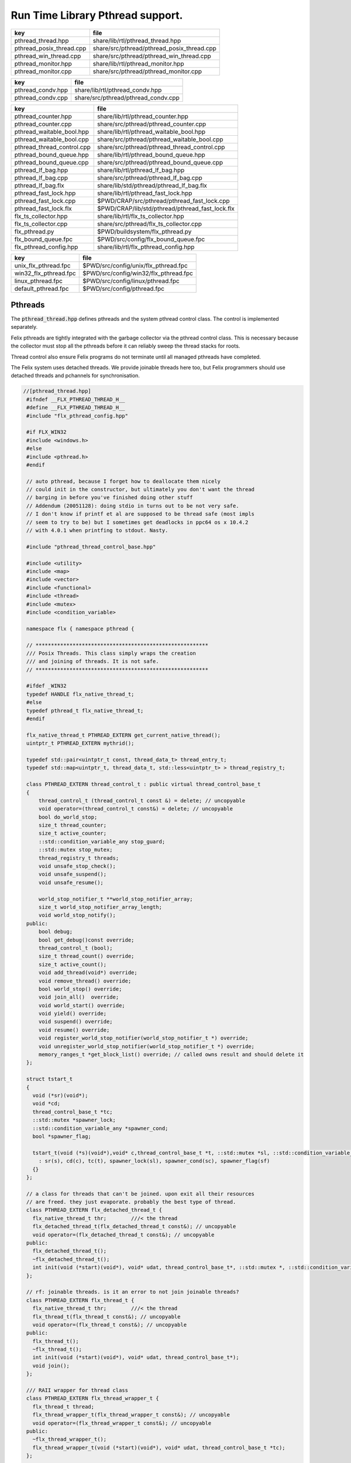 
=================================
Run Time Library Pthread support.
=================================


======================== ==========================================
key                      file                                       
======================== ==========================================
pthread_thread.hpp       share/lib/rtl/pthread_thread.hpp           
pthread_posix_thread.cpp share/src/pthread/pthread_posix_thread.cpp 
pthread_win_thread.cpp   share/src/pthread/pthread_win_thread.cpp   
pthread_monitor.hpp      share/lib/rtl/pthread_monitor.hpp          
pthread_monitor.cpp      share/src/pthread/pthread_monitor.cpp      
======================== ==========================================

================= ===================================
key               file                                
================= ===================================
pthread_condv.hpp share/lib/rtl/pthread_condv.hpp     
pthread_condv.cpp share/src/pthread/pthread_condv.cpp 
================= ===================================

========================== ===============================================
key                        file                                            
========================== ===============================================
pthread_counter.hpp        share/lib/rtl/pthread_counter.hpp               
pthread_counter.cpp        share/src/pthread/pthread_counter.cpp           
pthread_waitable_bool.hpp  share/lib/rtl/pthread_waitable_bool.hpp         
pthread_waitable_bool.cpp  share/src/pthread/pthread_waitable_bool.cpp     
pthread_thread_control.cpp share/src/pthread/pthread_thread_control.cpp    
pthread_bound_queue.hpp    share/lib/rtl/pthread_bound_queue.hpp           
pthread_bound_queue.cpp    share/src/pthread/pthread_bound_queue.cpp       
pthread_lf_bag.hpp         share/lib/rtl/pthread_lf_bag.hpp                
pthread_lf_bag.cpp         share/src/pthread/pthread_lf_bag.cpp            
pthread_lf_bag.flx         share/lib/std/pthread/pthread_lf_bag.flx        
pthread_fast_lock.hpp      share/lib/rtl/pthread_fast_lock.hpp             
pthread_fast_lock.cpp      $PWD/CRAP/src/pthread/pthread_fast_lock.cpp     
pthread_fast_lock.flx      $PWD/CRAP/lib/std/pthread/pthread_fast_lock.flx 
flx_ts_collector.hpp       share/lib/rtl/flx_ts_collector.hpp              
flx_ts_collector.cpp       share/src/pthread/flx_ts_collector.cpp          
flx_pthread.py             $PWD/buildsystem/flx_pthread.py                 
flx_bound_queue.fpc        $PWD/src/config/flx_bound_queue.fpc             
flx_pthread_config.hpp     share/lib/rtl/flx_pthread_config.hpp            
========================== ===============================================

===================== =====================================
key                   file                                  
===================== =====================================
unix_flx_pthread.fpc  $PWD/src/config/unix/flx_pthread.fpc  
win32_flx_pthread.fpc $PWD/src/config/win32/flx_pthread.fpc 
linux_pthread.fpc     $PWD/src/config/linux/pthread.fpc     
default_pthread.fpc   $PWD/src/config/pthread.fpc           
===================== =====================================


Pthreads
========

The  :code:`pthread_thread.hpp` defines pthreads and the system 
pthread control class. The control is implemented separately.

Felix pthreads are tightly integrated with the garbage
collector via the pthread control class. This is necessary
because the collector must stop all the pthreads before
it can reliably sweep the thread stacks for roots.

Thread control also ensure Felix programs do not terminate
until all managed pthreads have completed.

The Felix system uses detached threads. We provide joinable
threads here too, but Felix programmers should use detached
threads and pchannels for synchronisation.



.. code-block:: cpp

  //[pthread_thread.hpp]
   #ifndef __FLX_PTHREAD_THREAD_H__
   #define __FLX_PTHREAD_THREAD_H__
   #include "flx_pthread_config.hpp"
   
   #if FLX_WIN32
   #include <windows.h>
   #else
   #include <pthread.h>
   #endif
   
   // auto pthread, because I forget how to deallocate them nicely
   // could init in the constructor, but ultimately you don't want the thread
   // barging in before you've finished doing other stuff
   // Addendum (20051128): doing stdio in turns out to be not very safe.
   // I don't know if printf et al are supposed to be thread safe (most impls
   // seem to try to be) but I sometimes get deadlocks in ppc64 os x 10.4.2
   // with 4.0.1 when printfing to stdout. Nasty.
   
   #include "pthread_thread_control_base.hpp"
   
   #include <utility>
   #include <map>
   #include <vector>
   #include <functional>
   #include <thread>
   #include <mutex>
   #include <condition_variable>
   
   namespace flx { namespace pthread {
   
   // ********************************************************
   /// Posix Threads. This class simply wraps the creation
   /// and joining of threads. It is not safe.
   // ********************************************************
   
   #ifdef _WIN32
   typedef HANDLE flx_native_thread_t;
   #else
   typedef pthread_t flx_native_thread_t;
   #endif
   
   flx_native_thread_t PTHREAD_EXTERN get_current_native_thread();
   uintptr_t PTHREAD_EXTERN mythrid();
   
   typedef std::pair<uintptr_t const, thread_data_t> thread_entry_t;
   typedef std::map<uintptr_t, thread_data_t, std::less<uintptr_t> > thread_registry_t;
   
   class PTHREAD_EXTERN thread_control_t : public virtual thread_control_base_t
   {
       thread_control_t (thread_control_t const &) = delete; // uncopyable
       void operator=(thread_control_t const&) = delete; // uncopyable
       bool do_world_stop;
       size_t thread_counter;
       size_t active_counter;
       ::std::condition_variable_any stop_guard;
       ::std::mutex stop_mutex;
       thread_registry_t threads;
       void unsafe_stop_check();
       void unsafe_suspend();
       void unsafe_resume();
   
       world_stop_notifier_t **world_stop_notifier_array;
       size_t world_stop_notifier_array_length;
       void world_stop_notify();
   public:
       bool debug;
       bool get_debug()const override;
       thread_control_t (bool);
       size_t thread_count() override;
       size_t active_count();
       void add_thread(void*) override;
       void remove_thread() override;
       bool world_stop() override;
       void join_all()  override;
       void world_start() override;
       void yield() override;
       void suspend() override;
       void resume() override;
       void register_world_stop_notifier(world_stop_notifier_t *) override;
       void unregister_world_stop_notifier(world_stop_notifier_t *) override;
       memory_ranges_t *get_block_list() override; // called owns result and should delete it
   };
   
   struct tstart_t
   {
     void (*sr)(void*);
     void *cd;
     thread_control_base_t *tc;
     ::std::mutex *spawner_lock;
     ::std::condition_variable_any *spawner_cond;
     bool *spawner_flag;
   
     tstart_t(void (*s)(void*),void* c,thread_control_base_t *t, ::std::mutex *sl, ::std::condition_variable_any *sc, bool *sf)
       : sr(s), cd(c), tc(t), spawner_lock(sl), spawner_cond(sc), spawner_flag(sf)
     {}
   };
   
   // a class for threads that can't be joined. upon exit all their resources
   // are freed. they just evaporate. probably the best type of thread.
   class PTHREAD_EXTERN flx_detached_thread_t {
     flx_native_thread_t thr;        ///< the thread
     flx_detached_thread_t(flx_detached_thread_t const&); // uncopyable
     void operator=(flx_detached_thread_t const&); // uncopyable
   public:
     flx_detached_thread_t();
     ~flx_detached_thread_t();
     int init(void (*start)(void*), void* udat, thread_control_base_t*, ::std::mutex *, ::std::condition_variable_any *, bool*);
   };
   
   // rf: joinable threads. is it an error to not join joinable threads?
   class PTHREAD_EXTERN flx_thread_t {
     flx_native_thread_t thr;        ///< the thread
     flx_thread_t(flx_thread_t const&); // uncopyable
     void operator=(flx_thread_t const&); // uncopyable
   public:
     flx_thread_t();
     ~flx_thread_t();
     int init(void (*start)(void*), void* udat, thread_control_base_t*);
     void join();
   };
   
   /// RAII wrapper for thread class
   class PTHREAD_EXTERN flx_thread_wrapper_t {
     flx_thread_t thread;
     flx_thread_wrapper_t(flx_thread_wrapper_t const&); // uncopyable
     void operator=(flx_thread_wrapper_t const&); // uncopyable
   public:
     ~flx_thread_wrapper_t();
     flx_thread_wrapper_t(void (*start)(void*), void* udat, thread_control_base_t *tc);
   };
   
   }}
   #endif
   

.. code-block:: cpp

  //[pthread_posix_thread.cpp]
   #include "pthread_thread.hpp"
   #if FLX_POSIX
   #include <stdio.h>
   #include <string.h>  // strerror
   #include <cstdlib>
   #include <setjmp.h>
   #include <functional> // less
   #include <assert.h>
   
   namespace flx { namespace pthread {
   
   flx_native_thread_t get_current_native_thread() { return pthread_self(); }
   uintptr_t mythrid() { return (uintptr_t)pthread_self(); }
   
   static void *get_stack_pointer() { 
     void *x; 
     void *y = (void*)&x; 
     return y;
   }
   
   extern "C" void *flx_pthread_start_wrapper(void *e)
   {
     void *stack_base = get_stack_pointer();
     tstart_t *ehd = (tstart_t*)e;
     thread_control_base_t *tc = ehd -> tc;
     if(tc == 0)
     {
       fprintf(stderr, "ERROR: flx_pthread_start_wrapper got NULL thread control object\n");
       assert(tc);
     }
     bool debug = tc->get_debug();
     if(debug)
       fprintf(stderr,"Spawned Thread %p start stack base = %p, tc=%p\n",
          (void*)mythrid(),stack_base, tc);
     if(debug)
         fprintf(stderr,"Thread registering itself\n");
     tc->add_thread(stack_base);
     if(debug)
       fprintf(stderr,"Registered: Spawned Thread %p stack base = %p\n",
         (void*)mythrid(),stack_base, tc);
   
   
     void (*sr)(void*)=ehd->sr; // client function
     void *cd = ehd->cd;        // client data
     if(debug)
       fprintf(stderr,"ehd->spawner_lock = %p\n",ehd->spawner_lock);
   
     if(ehd->spawner_lock)
     {
       ::std::unique_lock< ::std::mutex> dummy(*ehd->spawner_lock);
       if (debug)
         fprintf(stderr,"Thread %p acquired mutex\n", (void*)mythrid());
       if (debug)
         fprintf(stderr,"Thread %p notifying spawner it has registered itself\n", (void*)mythrid());
       *ehd->spawner_flag=true;
       ehd->spawner_cond->notify_all();
       if (debug)
         fprintf(stderr,"Thread %p releasing mutex\n", (void*)mythrid());
     }
     delete ehd;
     if (debug)
       fprintf(stderr,"Thread %p yielding\n", (void*)mythrid());
     tc->yield();
     try {
       if (debug)
         fprintf(stderr,"Thread %p running client code\n", (void*)mythrid());
       (*sr)(cd);
     }
     catch (...) {
       fprintf(stderr,"Uncaught exception in thread\n");
       ::std::exit(1);
     }
     if (debug)
       fprintf(stderr,"Thread %p unregistering\n", (void*)mythrid());
     tc->remove_thread();
     return NULL;
   }
   
   
   extern "C" void *nonflx_pthread_start_wrapper(void *e)
   {
     void *stack_base = get_stack_pointer();
     tstart_t *ehd = (tstart_t*)e;
     void (*sr)(void*)=ehd->sr; // client function
     void *cd = ehd->cd;        // client data
   
     if(ehd->spawner_lock)
     {
       ::std::unique_lock< ::std::mutex> dummy(*ehd->spawner_lock);
       *ehd->spawner_flag=true;
       ehd->spawner_cond->notify_all();
     }
     delete ehd;
     try {
       (*sr)(cd);
     }
     catch (...) {
       fprintf(stderr,"Uncaught exception in thread\n");
       ::std::exit(1);
     }
     return NULL;
   }
   
   
   // ---- detached threads ----------
   
   flx_detached_thread_t::flx_detached_thread_t(flx_detached_thread_t const&){} // uncopyable
   void flx_detached_thread_t::operator=(flx_detached_thread_t const&){} // uncopyable
   
   int
   flx_detached_thread_t::init(void (*start)(void*), void* udat, thread_control_base_t *tc,
     ::std::mutex * m, ::std::condition_variable_any *c,bool *flag)
   {
     pthread_attr_t attr;
     pthread_attr_init(&attr);
     pthread_attr_setdetachstate(&attr, PTHREAD_CREATE_DETACHED);
     int res = pthread_create(&thr, &attr, flx_pthread_start_wrapper,
       new tstart_t(start, udat, tc, m,c,flag));
     if(res)
     {
        fprintf(stderr, "WARNING: flx_detached_thread_t: pthread_create failed: %s\n",
          strerror(res));
     }
     pthread_attr_destroy(&attr);
     return res;
   }
   
   flx_detached_thread_t::~flx_detached_thread_t() { }
   flx_detached_thread_t::flx_detached_thread_t() { }
   
   // ---- joinable threads ----------
   flx_thread_t::flx_thread_t(flx_thread_t const&){} // uncopyable
   void flx_thread_t::operator=(flx_thread_t const&){} // uncopyable
   
   int
   flx_thread_t::init(void (*start)(void*), void* udat, thread_control_base_t*tc)
   {
     int res = pthread_create(&thr, NULL, nonflx_pthread_start_wrapper,
       new tstart_t(start, udat, tc,NULL,NULL,NULL));
     if(res)
     {
        fprintf(stderr, "WARNING: flx_thread_t: pthread_create failed: %s\n",
          strerror(res));
     }
     return res;
   }
   
   void flx_thread_t::join() {
     int res = pthread_join(thr, NULL);
     if(res)
     {
        fprintf(stderr, "flx_thread_t: FATAL: pthread_join failed: %s\n",
          strerror(res));
   #ifdef exit
        // Someone wants to replace exit with their own thing ...
        exit(1);
   #else
        std::exit(1);
   #endif
     }
   }
   
   flx_thread_t::~flx_thread_t() { }
   flx_thread_t::flx_thread_t() { }
   
   // ---- joinable thread wrapper ----------
   
   flx_thread_wrapper_t::flx_thread_wrapper_t(flx_thread_wrapper_t const&){} // uncopyable
   void flx_thread_wrapper_t::operator=(flx_thread_wrapper_t const&){} // uncopyable
   
   flx_thread_wrapper_t::flx_thread_wrapper_t(void (*start)(void*), void* udat, thread_control_base_t*tc)
   {
     int res = thread.init(start,udat,tc);
     {
       if(res)
       {
          fprintf(stderr, "FATAL: flx_thread_wapper_t: flx_thread_t.init failed: %s\n",
            strerror(res));
   #ifdef exit
        // Someone wants to replace exit with their own thing ...
        exit(1);
   #else
        std::exit(1);
   #endif
       }
     }
   }
   
   flx_thread_wrapper_t::~flx_thread_wrapper_t() { thread.join(); }
   }}
   
   #endif

.. code-block:: cpp

  //[pthread_win_thread.cpp]
   #include "pthread_thread.hpp"
   #if FLX_WIN32
   #include <stdio.h>
   #include <cstdlib>
   #include <assert.h>
   
   namespace flx { namespace pthread {
   
   flx_native_thread_t get_current_native_thread() { return GetCurrentThread(); }
   uintptr_t mythrid() { return (uintptr_t)GetCurrentThreadId(); }
   
   static void *get_stack_pointer() { 
     void *x; 
     void *y = (void*)&x;
     return y;
   }
   
   DWORD WINAPI flx_pthread_start_wrapper(LPVOID e)
   {
     void *stack_base = get_stack_pointer();
     tstart_t *ehd = (tstart_t*)e;
     thread_control_base_t *tc = ehd -> tc;
     if(tc == 0)
     {
       fprintf(stderr, "ERROR: flx_pthread_start_wrapper got NULL thread control object\n");
       assert(tc);
     }
     bool debug = tc->get_debug();
     if(debug)
       fprintf(stderr,"Spawned Thread %p start stack base = %p, tc=%p\n",
          (void*)mythrid(),stack_base, tc);
     if(debug)
       fprintf(stderr,"Spawned Thread %p start stack base = %p, tc=%p\n",(void*)mythrid(),stack_base, tc);
     if(tc->get_debug())
       fprintf(stderr,"Thread registering itself\n");
     tc->add_thread(stack_base);
     if(debug)
       fprintf(stderr,"Registered: Spawned Thread %p stack base = %p\n",
         (void*)mythrid(),stack_base, tc);
     void (*sr)(void*)=ehd->sr;
     void *cd = ehd->cd;
     if(debug)
       fprintf(stderr,"ehd->spawner_lock = %p\n",ehd->spawner_lock);
   
     if(ehd->spawner_lock)
     {
       ::std::unique_lock< ::std::mutex> dummy(*ehd->spawner_lock);
       if (debug)
         fprintf(stderr,"Thread %p acquired mutex\n", (void*)mythrid());
       if (debug)
         fprintf(stderr,"Thread %p notifying spawner it has registered itself\n", (void*)mythrid());
       *ehd->spawner_flag=true;
       ehd->spawner_cond->notify_all();
       if (debug)
         fprintf(stderr,"Thread %p releasing mutex\n", (void*)mythrid());
     }
     delete ehd;
     if (debug)
       fprintf(stderr,"Thread %p yielding\n", (void*)mythrid());
     tc->yield();
     try {
       if (debug)
         fprintf(stderr,"Thread %p running client code\n", (void*)mythrid());
       (*sr)(cd);
     }
     catch (...) {
       fprintf(stderr,"Uncaught exception in thread\n");
       ::std::exit(1);
     }
     if (debug)
       fprintf(stderr,"Thread %p unregistering\n", (void*)mythrid());
     tc->remove_thread();
     return 0;
   }
   
   DWORD WINAPI nonflx_pthread_start_wrapper(LPVOID e)
   {
     void *stack_base = get_stack_pointer();
     tstart_t *ehd = (tstart_t*)e;
     void (*sr)(void*)=ehd->sr;
     void *cd = ehd->cd;
     if(ehd->spawner_lock)
     {
       ::std::unique_lock< ::std::mutex> dummy(*ehd->spawner_lock);
       *ehd->spawner_flag=true;
       ehd->spawner_cond->notify_all();
     }
     delete ehd;
     try {
       (*sr)(cd);
     }
     catch (...) {
       fprintf(stderr,"Uncaught exception in thread\n");
       ::std::exit(1);
     }
     return 0;
   }
   
   
   // ---- detached threads ----------
   
   flx_detached_thread_t::flx_detached_thread_t(flx_detached_thread_t const&){} // uncopyable
   void flx_detached_thread_t::operator=(flx_detached_thread_t const&){} // uncopyable
   
   // returns -1 on failure with error in GetLastError, 0 if all good.
   int
   flx_detached_thread_t::init(void (*start)(void*), void *lParam, thread_control_base_t *tc,
     ::std::mutex * m, ::std::condition_variable_any *c,bool *flag)
   {
     DWORD thread_id = 0;
     thr = (HANDLE)CreateThread(NULL, 0,
       (LPTHREAD_START_ROUTINE)flx_pthread_start_wrapper,
       new tstart_t(start,lParam, tc, m, c, flag), 0,
       &thread_id
     );
   
     if(!thr)
     {
       DWORD err = GetLastError();
       fprintf(stderr, "flx_detached_thread_t: CreateThread failed: %i\n", err);
       return err;
     }
     return 0;
   }
   
   flx_detached_thread_t::~flx_detached_thread_t() { CloseHandle(thr); }
   flx_detached_thread_t::flx_detached_thread_t() { }
   
   // ---- joinable threads ----------
   flx_thread_t::flx_thread_t(flx_thread_t const&){} // uncopyable
   void flx_thread_t::operator=(flx_thread_t const&){} // uncopyable
   
   
   flx_thread_t::flx_thread_t() { }
   flx_thread_t::~flx_thread_t() { }
   
   // this should be idempotent
   void
   flx_thread_t::join()
   {
     // Let's try and wait for the thread to finish, however first I have to
     // tell it to finish up.
   
     DWORD  wait_res = WaitForSingleObject(thr, INFINITE);
   
     // will this give me my return status? how do I get that?
     if(WAIT_FAILED == wait_res)
     {
       fprintf(stderr,"WARNING: thread wait failed (%li)\n", GetLastError());
     }
   
     // I've already tried waiting on the  thread's #include <stdlib> exit
     if(!CloseHandle(thr))
     {
       fprintf(stderr,"FATAL: failed to delete thread (%li)\n", GetLastError());
       std::exit(1);
     }
   }
   
   // returns -1 on failure with error in GetLastError, 0 if all good.
   int
   flx_thread_t::init(void (*fn)(void*), void *lParam, thread_control_base_t *tc)
   {
     DWORD thread_id = 0;
     thr= (HANDLE)CreateThread(NULL, 0,
       (LPTHREAD_START_ROUTINE)nonflx_pthread_start_wrapper,
       new tstart_t(fn,lParam, tc,NULL,NULL,NULL), 0,
       &thread_id
     );
   
     if(!thr)
     {
       DWORD err = GetLastError();
       fprintf(stderr, "WARNING: flx_thread_t: CreateThread failed: %i\n", err);
       return err;
     }
   
     return 0;
   }
   
   // ---- joinable thread wrapper ----------
   flx_thread_wrapper_t::flx_thread_wrapper_t(void (*f)(void*), void *lParam, thread_control_base_t*tc)
   {
     int res = thread.init(f,lParam,tc);
     if(res)
     {
       fprintf(stderr,"flx_thread_wrapper_t: FATAL: flx_thread_t.init failed\n");
       std::exit(1);
     }
   }
   flx_thread_wrapper_t::~flx_thread_wrapper_t() { thread.join(); }
   
   }}
   
   #endif


Condition Variable
==================


.. code-block:: cpp

  //[pthread_condv.hpp]
   #ifndef __FLX_PTHREAD_CONDV_HPP__
   #define __FLX_PTHREAD_CONDV_HPP__
   #include <condition_variable>
   #include <chrono>
   #include "flx_pthread_config.hpp"
   #include "pthread_thread_control_base.hpp"
   
   namespace flx { namespace pthread {
   class PTHREAD_EXTERN flx_condv_t : public world_stop_notifier_t
   {
     ::std::mutex m;
     ::std::condition_variable_any cv;
     void notify_world_stop() override;
     thread_control_base_t *tc;
   public:
      flx_condv_t (thread_control_base_t *);
      void lock();
      void unlock();
      void wait();
      void timed_wait(double seconds);
      void signal();
      void broadcast();
      ~flx_condv_t();
   };
   
   }}
   #endif

.. code-block:: cpp

  //[pthread_condv.cpp]
   #include "pthread_condv.hpp"
   #include <stdint.h>
   
   namespace flx { namespace pthread {
   // constructor
   flx_condv_t::flx_condv_t(thread_control_base_t *tc_): tc(tc_) { 
   //fprintf(stderr, "Creating condition variable %p\n", this);
     tc->register_world_stop_notifier(this); 
   }
   
   void flx_condv_t::notify_world_stop() { cv.notify_all(); }
   
   void flx_condv_t::lock() { m.lock(); }
   
   void flx_condv_t::unlock() { m.unlock(); }
   
   // mutex must be LOCKED on entry to WAIT
   // mutex will be LOCKED on exit from WAIT
   void flx_condv_t::wait() {
     m.unlock();
     tc->yield();
     m.lock();
     cv.wait_for(m,::std::chrono::seconds (1));  // unlocks mutex on entry, relocks on exit
   }
   
   void flx_condv_t::timed_wait(double seconds) {
     m.unlock();
     tc->yield();
     m.lock();
     cv.wait_for(m,::std::chrono::microseconds ((uint64_t)(seconds*1000000.0)));
   }
   
   void flx_condv_t::signal() { cv.notify_one(); }
   
   void flx_condv_t::broadcast() { cv.notify_all(); }
   
   flx_condv_t::~flx_condv_t() { tc->unregister_world_stop_notifier(this); }
   
   }}


Monitor
=======


.. code-block:: cpp

  //[pthread_monitor.hpp]
   #ifndef __FLX_PTHREAD_MONITOR_H__
   #define __FLX_PTHREAD_MONITOR_H__
   #include "flx_pthread_config.hpp"
   #include <thread>
   #include <mutex>
   #include <condition_variable>
   #include <atomic>
   #include "pthread_thread_control_base.hpp"
   
   // interface for a consumer/producer queue. threads requesting a resource
   // that isn't there block until one is available. push/pop re-entrant
   
   namespace flx { namespace pthread {
   
   struct monitor_data_t
   {
     void *user_data;
     ::std::atomic<bool> flag;
     monitor_data_t (void* u) : user_data(u), flag(false) {}
   };
   
   
   class PTHREAD_EXTERN monitor_t {
     ::std::atomic<monitor_data_t*> volatile data;
     thread_control_base_t *tc; 
   public:
     monitor_t(thread_control_base_t *);
     ~monitor_t();
     void enqueue(void*);
     void* dequeue();
   };
   
   }} // namespace pthread, flx
   #endif
   

.. code-block:: cpp

  //[pthread_monitor.cpp]
   #include "pthread_monitor.hpp"
   #include <string.h>       // strerror
   #include <assert.h>
   #include <thread>
   #include <atomic>
   
   using namespace std;
   
   #define NQFENCE ::std::memory_order_seq_cst
   #define DQFENCE ::std::memory_order_seq_cst
   
   
   namespace flx { namespace pthread {
   
   monitor_t::monitor_t(thread_control_base_t *tc_) : tc(tc_), data(0) {}
   monitor_t::~monitor_t() { }
   
   static void sleep(thread_control_base_t *tc, size_t ns) 
   {
     assert(tc);
     tc->yield();
     //::std::this_thread::sleep_for(::std::chrono::nanoseconds(ns));
     ::std::this_thread::yield();
   }
   
   void
   monitor_t::enqueue(void* elt)
   {
     // wrap user data up with a flag so this thread
     // can wait until our user data elt is consumed
     monitor_data_t monitor_data (elt);
     monitor_data_t *p = &monitor_data;
   
     // swap user data into the monitor 
     // note we might get back a value some other thread put there
     // in which case we keep swapping until we get a NULL
     // which means we no longer have any data to put into the monitor
     while ( (p = ::std::atomic_exchange_explicit(&data, p, NQFENCE))) sleep (tc,1);
   
     // wait for the *original* data to be consumed
     // note that some other thread may have swapped that data 
     // into its own space and will be trying as above to swap it
     // into the monitor for a NULL.
     while (!monitor_data.flag.load()) sleep(tc,1);
   }
   
   void*
   monitor_t::dequeue()
   {
     monitor_data_t *p = 0;
   
     // Swap NULL into the monitor until we get a non-NULL value back.
     while ( !(p = ::std::atomic_exchange_explicit (&data, p, DQFENCE))) sleep(tc,1);
   
     // grab the user data
     void *elt = p->user_data;
     
     // signal that we have the data
     p->flag.store(true); 
     // the writer that was originally responsible for putting
     // the data we read into the monitor may now proceed
     return elt; // return data
   }
   
   }}
   

Shared Counter
==============


.. code-block:: cpp

  //[pthread_counter.hpp]
   #ifndef __FLX_PTHREAD_COUNTER_H__
   #define __FLX_PTHREAD_COUNTER_H__
   #include "flx_pthread_config.hpp"
   #include <thread>
   #include <mutex>
   #include <condition_variable>
   
   namespace flx { namespace pthread {
   
   // ********************************************************
   /// Counter with zero signal
   // ********************************************************
   class PTHREAD_EXTERN flx_ts_counter_t {
     ::std::mutex m;
     ::std::condition_variable_any c;
     long x;
     void operator=(flx_ts_counter_t const &);
     flx_ts_counter_t(flx_ts_counter_t const &);
   public:
     flx_ts_counter_t();
     flx_ts_counter_t(long);
     ~flx_ts_counter_t();
     long pre_incr(); // value AFTER increment
     long pre_decr(); // value AFTER decrement
     long post_incr(); // value BEFORE increment
     long post_decr(); // value BEFORE decrement
   
     long get();
     long set(long);   // returns argument
     long swap(long);  // returns old value
     long decr_pos(); // decrement if >0
     void wait_zero(); // wait for zero
     long operator++() { return pre_incr(); }
     long operator--() { return pre_decr(); }
     long operator++(int) { return post_incr(); }
     long operator--(int) { return post_decr(); }
     long operator*() { return get(); }
     long operator=(long a) { return set(a); }
     void decr_wait_zero();
   };
   }}
   
   #endif
   

.. code-block:: cpp

  //[pthread_counter.cpp]
   #include "pthread_counter.hpp"
   #include <stdio.h>
   
   namespace flx { namespace pthread {
   
   
   flx_ts_counter_t::flx_ts_counter_t() : x(0) {}
   flx_ts_counter_t::flx_ts_counter_t(long init) : x(init) {}
   
   flx_ts_counter_t::~flx_ts_counter_t() {
     wait_zero();
   }
   
   long flx_ts_counter_t::pre_incr() {
     ::std::unique_lock< ::std::mutex> l(m);
     ++x;
     return x;
   }
   
   long flx_ts_counter_t::pre_decr() {
     ::std::unique_lock< ::std::mutex> l(m);
     --x;
     if(x==0) c.notify_all();
     return x;
   }
   
   long flx_ts_counter_t::post_incr() {
     ::std::unique_lock< ::std::mutex> l(m);
     ++x;
     return x+1;
   }
   
   long flx_ts_counter_t::post_decr() {
     ::std::unique_lock< ::std::mutex> l(m);
     --x;
     if(x==0) c.notify_all();
     return x+1;
   }
   
   long flx_ts_counter_t::decr_pos() {
     ::std::unique_lock< ::std::mutex> l(m);
     if(x>0)--x;
     if(x==0) c.notify_all();
     return x;
   }
   
   long flx_ts_counter_t::get() {
     ::std::unique_lock< ::std::mutex> l(m);
     return x;
   }
   
   long flx_ts_counter_t::set(long a) {
     ::std::unique_lock< ::std::mutex> l(m);
     x = a;
     return x;
   }
   
   long flx_ts_counter_t::swap(long a) {
     ::std::unique_lock< ::std::mutex> l(m);
     long tmp = x;
     x = a;
     if(x==0) c.notify_all();
     return tmp;
   }
   
   void flx_ts_counter_t::wait_zero() {
     ::std::unique_lock< ::std::mutex> l(m);
     while(1){
       if(x==0)return;
       c.wait(m);
     }
   }
   
   void flx_ts_counter_t::decr_wait_zero() {
     ::std::unique_lock< ::std::mutex> l(m);
      --x;
      while (x>0) c.wait(m);
   }
   
   }}
   

Shared Boolean
==============


.. code-block:: cpp

  //[pthread_waitable_bool.hpp]
   #ifndef __FLX_PTHREAD_WAIT_BOOL_H__
   #define __FLX_PTHREAD_WAIT_BOOL_H__
   #include "flx_pthread_config.hpp"
   #include <thread>
   #include <mutex>
   #include <condition_variable>
   
   namespace flx { namespace pthread {
   
   // a waitable boolean.
   class PTHREAD_EXTERN waitable_bool {
     ::std::mutex cv_lock;       // to work with the condition var
     ::std::condition_variable_any finished_cond;
     bool finished;   // might seem redundant, but that's how CVs work.
   public:
     waitable_bool();
   
     void wait_until_true();
     void signal_true();
   };
   
   }} // namespace pthread, flx
   #endif // __FLX_PTHREAD_WAIT_BOOL_H__
   

.. code-block:: cpp

  //[pthread_waitable_bool.cpp]
   #include "pthread_waitable_bool.hpp"
   
   namespace flx { namespace pthread {
   
   waitable_bool::waitable_bool()
     : finished(false)
   {
     // nothing
   }
   
   // can be called from any thread
   void
   waitable_bool::wait_until_true()
   {
     ::std::unique_lock< ::std::mutex> locker(cv_lock);
   
     // wait for the wakeup to say it's finished
     while(!finished)
     {
       finished_cond.wait(cv_lock);
     }
   }
   
   void
   waitable_bool::signal_true()
   {
     { // the mutex is required for the memory barrier..
       ::std::unique_lock< ::std::mutex> locker(cv_lock);
       finished = true;
     }
     finished_cond.notify_all();
     // do absolutely NOTHING here as a typical use of this class is to
     // wait for a thread exit and then destruct its resources, which could
     // very well include this object. boom.
   }
   
   } }
   

Thread Control
==============


.. code-block:: cpp

  //[pthread_thread_control.cpp]
   #include "pthread_thread.hpp"
   #include <stdio.h>
   #include <cstdlib>
   #include <cassert>
   
   #define FLX_SAVE_REGS \
     jmp_buf reg_save_on_stack; \
     setjmp (reg_save_on_stack)
   
   
   namespace flx { namespace pthread {
   
   world_stop_notifier_t::~world_stop_notifier_t(){}
   
   static void *get_stack_pointer() { 
     void *x; 
     void *y = (void*)&x;
     return y; 
   }
   
   // SHOULD BE MUTEX PROTECETD
   void thread_control_t::register_world_stop_notifier(world_stop_notifier_t *p)
   {
   //fprintf(stderr,"World stop notifier registered: %p\n", p);
     for (size_t i=0; i<world_stop_notifier_array_length; ++i)
       if(p == world_stop_notifier_array[i]) return;
     world_stop_notifier_array = (world_stop_notifier_t**)realloc(world_stop_notifier_array, 
       sizeof(world_stop_notifier_t*) * (world_stop_notifier_array_length + 1));
     world_stop_notifier_array[world_stop_notifier_array_length] = p;
     ++world_stop_notifier_array_length;
   }
   
   // SHOULD BE MUTEX PROTECETD
   void thread_control_t::unregister_world_stop_notifier(world_stop_notifier_t *p)
   {
     size_t i = 0;
     for (i=0; i<world_stop_notifier_array_length; ++i)
       if(p == world_stop_notifier_array[i]) break;
     if (i == world_stop_notifier_array_length) return;
     for (size_t j =  i + 1; j < world_stop_notifier_array_length; ++j)
       world_stop_notifier_array[j-1] = world_stop_notifier_array[j];
     --world_stop_notifier_array_length;
     world_stop_notifier_array = (world_stop_notifier_t**)realloc(world_stop_notifier_array,
       sizeof(world_stop_notifier_t*) * (world_stop_notifier_array_length));
   }
   
   void thread_control_t::world_stop_notify()
   {
   if (world_stop_notifier_array_length > 0)
     //fprintf(stderr, "thread_control_t::world_stop_notify() notifying %zu objects\n",
     //  world_stop_notifier_array_length);
     for (size_t i=0; i<world_stop_notifier_array_length; ++i)
       world_stop_notifier_array[i]->notify_world_stop();
   }
   
   bool thread_control_t::get_debug()const { return debug; }
   
   thread_control_base_t::~thread_control_base_t(){}
   
   thread_control_t::thread_control_t (bool d) :
     do_world_stop(false), thread_counter(0), active_counter(0), debug(d),
     world_stop_notifier_array(0), world_stop_notifier_array_length(0)
     {
       if(debug)
         fprintf(stderr,"INITIALISING THREAD CONTROL OBJECT\n");
     }
   
   size_t thread_control_t::thread_count()
     {
       ::std::unique_lock< ::std::mutex> m(stop_mutex);
       return thread_counter;
     }
   
   size_t thread_control_t::active_count()
     {
       ::std::unique_lock< ::std::mutex> m(stop_mutex);
       return active_counter;
     }
   
   void thread_control_t::add_thread(void *stack_base)
     {
       ::std::unique_lock< ::std::mutex> m(stop_mutex);
       uintptr_t id = mythrid();
       threads.insert (std::make_pair(id, thread_data_t (stack_base)));
       ++thread_counter;
       ++active_counter;
       if(debug)
         fprintf(stderr, "Adding thread %p base %p, count=%zu\n", (void*)(uintptr_t)id, stack_base, thread_counter);
       stop_guard.notify_all();
     }
   
   void thread_control_t::remove_thread()
     {
       ::std::unique_lock< ::std::mutex> m(stop_mutex);
       uintptr_t id = mythrid();
       if (threads.erase(id) == 0)
       {
         fprintf(stderr, "Remove thread %p which is not registered\n", (void*)(uintptr_t)id);
         std::abort();
       }
       --thread_counter;
       --active_counter;
       if(debug)
         fprintf(stderr, "Removed thread %p, count=%zu\n", (void*)(uintptr_t)id, thread_counter);
       stop_guard.notify_all();
     }
   
   // stop the world!
   
   // NOTE: ON EXIT, THE MUTEX REMAINS LOCKED
   
   bool thread_control_t::world_stop()
     {
       stop_mutex.lock();
       if(debug)
         fprintf(stderr,"Thread %p Stopping world, active threads=%zu\n", (void*)mythrid(), active_counter);
       if (do_world_stop) {
         stop_mutex.unlock();
         return false; // race! Someone else beat us
       }
       do_world_stop = true;
   
       // this calls the notify_world_stop() method of all the
       // objects such as condition variables that are registered
       // in the notification list. That method is expected to do a notify_all()
       // on the condition variable.
   
       world_stop_notify();
   
       // this is for the thread control objects own condition variable
       // which is used to count the number of threads that have suspended
   
       stop_guard.notify_all();
   
       while(active_counter>1) {
         if(debug)
           for(
             thread_registry_t::iterator it = threads.begin();
             it != threads.end();
             ++it
           )
           {
             fprintf(stderr, "Thread = %p is %s\n",(void*)(uintptr_t)(*it).first, (*it).second.active? "ACTIVE": "SUSPENDED");
           }
         if(debug)
           fprintf(stderr,"Thread %p Stopping world: begin wait, threads=%zu\n",  (void*)mythrid(), thread_counter);
         stop_guard.wait(stop_mutex);
         if(debug)
           fprintf(stderr,"Thread %p Stopping world: checking threads=%zu\n", (void*)mythrid(), thread_counter);
       }
       // this code has to be copied here, we cannot use 'yield' because
       // it would deadlock ourself
       {
         uintptr_t id = mythrid();
         FLX_SAVE_REGS;
         void *stack_pointer = get_stack_pointer();
         if(debug)
           fprintf(stderr,"World stop thread=%p, stack=%p!\n",(void*)(uintptr_t)id, stack_pointer);
         thread_registry_t::iterator it = threads.find(id);
         if(it == threads.end()) {
           fprintf(stderr,"MAIN THREAD: Cannot find thread %p in registry\n",(void*)(uintptr_t)id);
           abort();
         }
         (*it).second.stack_top = stack_pointer;
         if(debug)
           fprintf(stderr,"Stack size = %zu\n",(size_t)((char*)(*it).second.stack_base -(char*)(*it).second.stack_top));
       }
       if(debug)
         fprintf(stderr,"World STOPPED\n");
       return true; // we stopped the world
     }
   
   // used by mainline to wait for other threads to die
   void thread_control_t::join_all()
     {
       ::std::unique_lock< ::std::mutex> m(stop_mutex);
       if(debug)
         fprintf(stderr,"Thread %p Joining all\n", (void*)mythrid());
       while(do_world_stop || thread_counter>1) {
         unsafe_stop_check();
         stop_guard.wait(stop_mutex);
       }
       if(debug)
         fprintf(stderr,"World restarted: do_world_stop=%d, Yield thread count now %zu\n",do_world_stop,thread_counter);
     }
   
   // restart the world
   void thread_control_t::world_start()
     {
       if(debug)
         fprintf(stderr,"Thread %p Restarting world\n", (void*)mythrid());
       do_world_stop = false;
       stop_mutex.unlock();
       stop_guard.notify_all();
     }
   
   memory_ranges_t *thread_control_t::get_block_list()
   {
     memory_ranges_t *v = new std::vector<memory_range_t>;
     thread_registry_t::iterator end = threads.end();
     for(thread_registry_t::iterator i = threads.begin();
       i != end;
       ++i
     )
     {
       thread_data_t const &td = (*i).second;
       // !(base < top) means top <= base, i.e. stack grows downwards
       assert(!std::less<void*>()(td.stack_base,td.stack_top));
       // from top upto base..
       v->push_back(memory_range_t(td.stack_top, td.stack_base));
     }
     return v;
   }
   
   void thread_control_t::suspend()
   {
     ::std::unique_lock< ::std::mutex> m(stop_mutex);
     if(debug)
       fprintf(stderr,"[suspend: thread= %p]\n", (void*)mythrid());
     unsafe_suspend();
   }
   
   void thread_control_t::resume()
   {
     ::std::unique_lock< ::std::mutex> m(stop_mutex);
     if(debug)
       fprintf(stderr,"[resume: thread= %p]\n", (void*)mythrid());
     unsafe_resume();
   }
   
   
   void thread_control_t::unsafe_suspend()
   {
     void *stack_pointer = get_stack_pointer();
     uintptr_t id = mythrid();
     if(debug)
       fprintf(stderr,"[unsafe_suspend:thread=%p], stack=%p!\n",(void*)(uintptr_t)id, stack_pointer);
     thread_registry_t::iterator it = threads.find(id);
     if(it == threads.end()) {
       if(debug)
         fprintf(stderr,"[unsafe_suspend] Cannot find thread %p in registry\n",(void*)(uintptr_t)id);
         abort();
     }
     (*it).second.stack_top = stack_pointer;
     (*it).second.active = false;
     if(debug) // VC++ is bugged, doesn't support %td format correctly?
       fprintf(stderr,"[unsafe_suspend: thread=%p] stack base %p > stack top %p, Stack size = %zd\n",
         (void*)(uintptr_t)id,
         (char*)(*it).second.stack_base,
         (char*)(*it).second.stack_top, 
         (size_t)((char*)(*it).second.stack_base -(char*)(*it).second.stack_top));
     --active_counter;
     if(debug)
       fprintf(stderr,"[unsafe_suspend]: active thread count now %zu\n",active_counter);
     stop_guard.notify_all();
     if(debug)
       fprintf(stderr,"[unsafe_suspend]: stop_guard.notify_all() done");
   }
   
   void thread_control_t::unsafe_resume()
   {
     if(debug)
       fprintf(stderr,"[unsafe_resume: thread %p]\n", (void*)mythrid());
     stop_guard.notify_all();
     if(debug)
       fprintf(stderr,"[unsafe_resume]: stop_guard.notify_all() done");
     while(do_world_stop) stop_guard.wait(stop_mutex);
     if(debug)
       fprintf(stderr,"[unsafe_resume]: stop_guard.wait() done");
     ++active_counter;
     uintptr_t id = mythrid();
     thread_registry_t::iterator it = threads.find(id);
     if(it == threads.end()) {
       if(debug)
         fprintf(stderr,"[unsafe_resume: thread=%p] Cannot find thread in registry\n",(void*)(uintptr_t)id);
         abort();
     }
     (*it).second.active = true;
     if(debug) {
       fprintf(stderr,"[unsafe_resume: thread=%p] resumed, active count= %zu\n",
         (void*)mythrid(),active_counter);
     }
     stop_guard.notify_all();
     if(debug)
       fprintf(stderr,"[unsafe_resume]: stop_guard.notify_all() done");
   }
   
   // mutex already held
   void thread_control_t::unsafe_stop_check()
   {
   //fprintf(stderr, "Unsafe stop check ..\n");
     if (do_world_stop)
     {
   
       if(debug)
         fprintf(stderr,"[unsafe_stop_check: thread=%p] world_stop detected\n", 
           (void*)mythrid());
       FLX_SAVE_REGS;
       unsafe_suspend();
       unsafe_resume();
     }
   //fprintf(stderr, "Unsafe stop check finishes\n");
   }
   
   void thread_control_t::yield()
   {
   //fprintf(stderr,"Thread control yield starts\n");
     ::std::unique_lock< ::std::mutex> m(stop_mutex);
     if(debug)
       fprintf(stderr,"[yield: thread=%p]\n", (void*)mythrid());
   //fprintf(stderr,"Unsafe stop check starts\n");
     unsafe_stop_check();
   //fprintf(stderr,"Unsafe stop check done\n");
   }
   
   }}


New bound queue
---------------

A lock free thread safe bag for holding non-null pointers.

.. code-block:: cpp

  //[pthread_lf_bag.hpp]
   #ifndef __FLX_PTHREAD_LF_BAG_H__
   #define __FLX_PTHREAD_LF_BAG_H__
   
   #include "flx_pthread_config.hpp"
   #include <stdint.h>
   #include <atomic>
   #include "pthread_thread_control_base.hpp"
   
   namespace flx { namespace pthread {
   
   struct PTHREAD_EXTERN pthread_lf_bag {
     ::std::atomic <void *> * volatile a;
     size_t n;
     thread_control_base_t *tc;
     
     // for statistics
     size_t throughput;
   
     // these indices are for optimisation purposes ONLY
     // the head points at the next element to dequeue or a bit earlier
     ::std::atomic<size_t> head;
   
     // we can't use unsigned type because the value may go negative
     // if dequeue operations decrement the counter before the enqueue
     // that pushed the data does.
     ::std::atomic<int32_t> used; 
   
     pthread_lf_bag (thread_control_base_t *tc_, size_t n_);
   
     // the destructor is not safe!
     // to make it safe one needs to be sure the queue is empty
     // AND that no more values will be enqueued.
     // This is very hard to do. Using a smart ptr for the bag
     // ensures there will be no more enqueue operations started
     // but not that one is not in progress. The queue may appear
     // empty during the progress of such final enqueue operations.
     // there is no safe way to ensure the queue will remain empty.
     ~pthread_lf_bag();
   
     void enqueue(void *d);
     void *dequeue ();
   };
   
   }} // namespaces
   #endif


.. code-block:: cpp

  //[pthread_lf_bag.cpp]
   // simple very efficient lock free bag
   #include <atomic>
   #include <chrono>
   #include <algorithm>
   #include <thread>
   #include <stdlib.h>
   #include "pthread_lf_bag.hpp"
   #include <assert.h>
   
   using namespace flx::pthread;
   
   // 10 ms max sleep, that's 10,000,000 nanoseconds
   #define MAXSLEEP (size_t)10000000
   
   static void sleep(thread_control_base_t *tc, size_t ns) 
   {
     assert(tc);
     tc->yield();
     //::std::this_thread::sleep_for(::std::chrono::nanoseconds(ns));
     ::std::this_thread::yield();
   }
   
   #define NQFENCE ::std::memory_order_seq_cst
   #define DQFENCE ::std::memory_order_seq_cst
   
   
     pthread_lf_bag::pthread_lf_bag (thread_control_base_t *tc_, size_t n_) :
       n (n_), tc(tc_), head(0), used(0), 
       throughput(0),
       a((::std::atomic<void*>*)calloc (n_ , sizeof (void*))) 
     {}
   
     // the destructor is not safe!
     // to make it safe one needs to be sure the queue is empty
     // AND that no more values will be enqueued.
     // This is very hard to do. Using a smart ptr for the bag
     // ensures there will be no more enqueue operations started
     // but not that one is not in progress. The queue may appear
     // empty during the progress of such final enqueue operations.
     // there is no safe way to ensure the queue will remain empty.
     pthread_lf_bag::~pthread_lf_bag() { }
   
     void pthread_lf_bag::enqueue(void *d) 
     { 
   wait:
       size_t stime = 1;
       while (used.load(::std::memory_order_seq_cst) == n) sleep(tc,stime);
       size_t i = (head + used) % n;
       while 
       (
         (d = ::std::atomic_exchange_explicit(a + i, d, 
           NQFENCE))
       ) 
       { 
         if (used.load(::std::memory_order_seq_cst) == n) goto wait; // lost the race
         i = (i + 1) % n; 
         if (i == head) sleep(tc,stime);
       }
       ++used;
     }
   
     void *pthread_lf_bag::dequeue () 
     { 
   wait:
       size_t stime = 1;
       while (used.load(::std::memory_order_seq_cst) == 0) sleep(tc,stime );
       
       size_t i = head.load(::std::memory_order_seq_cst);
       void *d = nullptr;
       while 
       (
         !(d = ::std::atomic_exchange_explicit(a + i, d, 
           DQFENCE))
       ) 
       { 
         if (used.load(::std::memory_order_seq_cst) == 0) goto wait; // lost the race
         i = (i + 1) % n; 
         if (i == head) sleep(tc,stime);
       }
       head.store (i,::std::memory_order_seq_cst);
       --used;
       ++throughput;
       return d;
     }


.. code-block:: felix

  //[pthread_lf_bag.flx]
   class LockFreeBag
   {
     type lf_bag = "::std::shared_ptr<::flx::pthread::pthread_lf_bag>"
       requires 
         header '#include "pthread_lf_bag.hpp"',
         package "pthread",
         Cxx11_headers::memory
     ;
     // note: unmanaged container at the moment!!
     ctor lf_bag : size = """
        ::std::shared_ptr<::flx::pthread::pthread_lf_bag> 
        (new ::flx::pthread::pthread_lf_bag(PTF gcp->collector->get_thread_control(),$1))
     """;
     proc enqueue : lf_bag * address = "$1->enqueue ($2);";
     gen dequeue : lf_bag -> address = "$1->dequeue ()";
     gen len : lf_bag -> size = "$1->n"; 
     gen used : lf_bag -> size = "$1->used.load()"; 
   }


Bound Queue
===========


.. code-block:: cpp

  //[pthread_bound_queue.hpp]
   #ifndef __FLX_PTHREAD_BOUND_QUEUE_H__
   #define __FLX_PTHREAD_BOUND_QUEUE_H__
   #include "flx_pthread_config.hpp"
   #include "flx_gc.hpp"
   #include <thread>
   #include <mutex>
   #include <condition_variable>
   
   // interface for a consumer/producer queue. threads requesting a resource
   // that isn't there block until one is available. push/pop re-entrant
   
   namespace flx { namespace pthread {
   
   // ********************************************************
   /// Thread safe bounded queue.
   ///
   /// The queue can be locked by setting bound=0.
   /// In this state it can only be unlocked by setting a non-zero bound.
   ///
   /// If the bound is set to 1 (the default),
   /// then the queue is always either empty or full.
   /// An empty queue blocks readers until a writer sends some data.
   /// A full queue blocks writers, until a reader reads the data.
   /// Note that when the queue is empty a writer can write data
   /// and continues without waiting for the data to be read.
   // ********************************************************
   
   class PTHREAD_EXTERN bound_queue_t :public world_stop_notifier_t {
     thread_control_base_t *tc;
     ::std::condition_variable_any size_changed;
     ::std::mutex member_lock;
     size_t bound;
     void notify_world_stop() override;
     void wait();
     void wait_no_world_stop_check(); // used by async system
   public:
     void *lame_opaque; // has to be public for the scanner to find it
     bound_queue_t(thread_control_base_t *tc_, size_t);
     ~bound_queue_t();
     void enqueue(void*);
     void enqueue_no_world_stop_check(void*); // used by async system
     void* dequeue();
     void* maybe_dequeue();
     void resize(size_t);
     void wait_until_empty();
     size_t len();
   };
   
   PTHREAD_EXTERN ::flx::gc::generic::scanner_t bound_queue_scanner;
   
   }} // namespace pthread, flx
   #endif
   


.. code-block:: cpp

  //[pthread_bound_queue.cpp]
   #include "pthread_bound_queue.hpp"
   #include <queue>        // stl to the bloated rescue
   #include <stdio.h>      // debugging in scanner
   
   using namespace std;
   
   namespace flx { namespace pthread {
   typedef deque<void*> void_queue;
   
   #define ELTQ ((void_queue*)lame_opaque)
   
   void bound_queue_t::notify_world_stop() 
   {
     size_changed.notify_all();
   }
   
   bound_queue_t::bound_queue_t(thread_control_base_t *tc_, size_t n) : bound(n), tc(tc_)
   {
   //fprintf(stderr, "Creating bound queue %p, thread_control base=%p\n", this,tc);
     lame_opaque = new void_queue;
     tc->register_world_stop_notifier(this);
   }
   
   // Much care is needed deleting a queue.
   // A safe method is possible .. but not provided here
   bound_queue_t::~bound_queue_t()
   {
   //fprintf(stderr,"Deleting bound queue %p\n",this);
     tc->unregister_world_stop_notifier(this);
     delete ELTQ;
   }
   
   void bound_queue_t::wait() {
   //fprintf(stderr, "Bound queue waiting.. %p\n", this);
     member_lock.unlock();
   //fprintf(stderr, "Unocked mutex, now doing a tc yield q=%p, tc=%p\n", this,tc);
     tc->yield();
   //fprintf(stderr, "tc yield done, relocking mutex q=%p\n", this);
     member_lock.lock();
   //fprintf(stderr, "locked mutex again, waiting on possible size change in queue %p\n",this);
     size_changed.wait_for(member_lock, ::std::chrono::duration<int>(1)); // 1second
   //fprintf(stderr, "possible size change in queue detected %p\n", this);
   }
   
   void bound_queue_t::wait_no_world_stop_check() {
     size_changed.wait_for(member_lock, ::std::chrono::duration<int>(1)); // 1second
   }
   
   
   // get the number of element in the queue
   // (NOT the bound!)
   size_t bound_queue_t::len() {
     ::std::unique_lock< ::std::mutex>   l(member_lock);
     return ELTQ->size();
   }
   
   void bound_queue_t::wait_until_empty() {
     ::std::unique_lock< ::std::mutex>   l(member_lock);
     while(!ELTQ->empty()) wait();
   }
   
   void
   bound_queue_t::enqueue(void* elt)
   {
     ::std::unique_lock< ::std::mutex>   l(member_lock);
     while(ELTQ->size() >= bound) wait(); // guard against spurious wakeups!
     ELTQ->push_back(elt);
     size_changed.notify_all(); // cannot return an error
   }
   
   void
   bound_queue_t::enqueue_no_world_stop_check(void* elt)
   {
     ::std::unique_lock< ::std::mutex>   l(member_lock);
     while(ELTQ->size() >= bound) wait_no_world_stop_check(); // guard against spurious wakeups!
     ELTQ->push_back(elt);
     size_changed.notify_all(); // cannot return an error
   }
   
   
   void*
   bound_queue_t::dequeue()
   {
   //fprintf(stderr, "Trying to dequeue from bound queue\n");
     ::std::unique_lock< ::std::mutex>   l(member_lock);
     while(ELTQ->empty())  wait(); // guard against spurious wakeups!
     void *elt = ELTQ->front();
     ELTQ->pop_front();
     size_changed.notify_all();
     return elt;
   }
   
   void*
   bound_queue_t::maybe_dequeue()
   {
     ::std::unique_lock< ::std::mutex>   l(member_lock);
     void *elt = NULL;
     if (ELTQ->size() > 0)
     {
       elt = ELTQ->front();
       ELTQ->pop_front();
       size_changed.notify_all();
     }
     return elt;
   }
   
   
   void
   bound_queue_t::resize(size_t n)
   {
     ::std::unique_lock< ::std::mutex>   l(member_lock);
     bound = n;
     // get things rolling again
     size_changed.notify_all();
   }
   
   using namespace flx;;
   using namespace gc;
   using namespace generic;
   
   void *bound_queue_scanner(
     collector_t *collector, 
     gc_shape_t *shape, void *pp, 
     size_t dyncount, 
     int reclimit
   )
   {
     // input is a pointer to a pointer to a bound queue object
     void *p = *(void**)pp;
     bound_queue_t *bq = (bound_queue_t*)p;
     void_queue *pq = (void_queue*) bq->lame_opaque;
     printf("Scanning bound queue %p->%p\n", pp, p);
     
     ::std::deque<void*>::const_iterator stl_end = pq->end();
     for(
       ::std::deque<void*>::const_iterator iter= pq->begin(); 
       iter < stl_end;
       ++iter
     ) {
       void *value = *iter;
       printf("bound_queue scanning p=%p\n",value); 
       collector->register_pointer(value,reclimit);
     }
     return 0;
   }
   
   
   }}
   
   


.. code-block:: text

   Name: Pthread Bound Queue
   Requires: flx_pthread flx_gc
   includes: '"pthread_bound_queue.hpp"'

Thread Safe Collector.
======================

The thread safe collector class  :code:`flx_ts_collector_t` is derived
from the  :code:`flx_collector_t` class. It basically dispatches to
its base with locks as required.


.. code-block:: cpp

  //[flx_ts_collector.hpp]
   
   #ifndef __FLX_TS_COLLECTOR_H__
   #define __FLX_TS_COLLECTOR_H__
   #include "flx_collector.hpp"
   #include "pthread_thread.hpp"
   #include <thread>
   #include <mutex>
   
   namespace flx {
   namespace gc {
   namespace collector {
   
   /// Naive thread safe Mark and Sweep Collector.
   struct PTHREAD_EXTERN flx_ts_collector_t :
     public flx::gc::collector::flx_collector_t
   {
     flx_ts_collector_t(allocator_t *, flx::pthread::thread_control_t *, int _gcthreads, FILE*);
     ~flx_ts_collector_t();
   
   private:
     /// allocator
     void *v_allocate(gc_shape_t *ptr_map, size_t);
   
     /// collector (returns number of objects collected)
     size_t v_collect();
   
     // add and remove roots
     void v_add_root(void *memory);
     void v_remove_root(void *memory);
   
     // statistics
     size_t v_get_allocation_count()const;
     size_t v_get_root_count()const;
     size_t v_get_allocation_amt()const;
   
   private:
     mutable ::std::mutex mut;
   };
   
   
   }}} // end namespaces
   
   #endif


.. code-block:: cpp

  //[flx_ts_collector.cpp]
   #include "flx_rtl_config.hpp"
   #include "flx_ts_collector.hpp"
   
   namespace flx {
   namespace gc {
   namespace collector {
   
   flx_ts_collector_t::flx_ts_collector_t(allocator_t *a, flx::pthread::thread_control_t *tc,int _gcthreads, FILE *tf) :
     flx_collector_t(a,tc,_gcthreads,tf)
   {}
   
   flx_ts_collector_t::~flx_ts_collector_t(){}
   
   void *flx_ts_collector_t::v_allocate(gc_shape_t *ptr_map, size_t x) {
     ::std::unique_lock< ::std::mutex> dummy(mut);
     return impl_allocate(ptr_map,x);
   }
   
   size_t flx_ts_collector_t::v_collect() {
     // NO MUTEX
     //if(debug)
     //  fprintf(stderr,"[gc] Request to collect, thread_control = %p, thread %p\n", thread_control, (size_t)flx::pthread::get_current_native_thread());
     return impl_collect();
   }
   
   void flx_ts_collector_t::v_add_root(void *memory) {
     ::std::unique_lock< ::std::mutex> dummy(mut);
     impl_add_root(memory);
   }
   
   void flx_ts_collector_t::v_remove_root(void *memory) {
     ::std::unique_lock< ::std::mutex> dummy(mut);
     impl_remove_root(memory);
   }
   
   size_t flx_ts_collector_t::v_get_allocation_count()const {
     ::std::unique_lock< ::std::mutex> dummy(mut);
     return impl_get_allocation_count();
   }
   
   size_t flx_ts_collector_t::v_get_root_count()const {
     ::std::unique_lock< ::std::mutex> dummy(mut);
     return impl_get_root_count();
   }
   
   size_t flx_ts_collector_t::v_get_allocation_amt()const {
     ::std::unique_lock< ::std::mutex> dummy(mut);
     return impl_get_allocation_amt();
   }
   
   
   }}} // end namespaces
   
   

Fast Resource Lock
==================

This is a fast application level lock to be used for serialisation
of transient accessed to data structures. It is a mutex, however
unlike system mutex, it is safe to use with the Felix GC. 

System mutex are NOT GC safe because in Felix every allocation
may potentially trigger a garbage collection which requires a world
stop. Since world stops are cooperative, the collector must wait
until all threads have voluntarily yielded, usually by themselves
performing an allocation or an explicit call to perform a collection,
but suicide should work too. 

However if a thread blocks trying to lock a mutex held by another
thread which is now stopped for the GC, we have a deadlock.
So a user level lock must have a timeout and a spin loop which
includes regular checking for a GC world stop request.

It would be acceptable if the check were done atomically with
blocking on a lock request followed by another check,
because locking itself does not change reachability state.
With those semantics, it's fine for the thread to block,
provided the GC counts it as having yielded, and it cannot
unblock during the GC. That basically means unlocking must
also do the check, to ensure blocked threads stay blocked.


.. code-block:: cpp

  //[pthread_fast_lock.hpp]
   #ifndef __pthread_fast_lock__
   #define __pthread_fast_lock__
   #include "flx_pthread_config.hpp"
   #include "pthread_thread_control_base.hpp"
   #include <atomic>
   
   namespace flx { namespace rtl {
   
   class PTHREAD_EXTERN fast_lock
   {
     ::std::atomic_flag flag;
     ::flx::pthread::thread_control_base_t *tc;
   public:
     fast_lock(::flx::pthread::thread_control_base_t *);
     fast_lock() = delete;
     fast_lock(fast_lock const&)  = delete;
     void operator = (fast_lock const&) = delete;
     void lock();
     void unlock();
   };
   }}
   #endif


.. code-block:: cpp

  //[pthread_fast_lock.cpp]
   #include "pthread_fast_lock.hpp"
   #include <chrono>
   #include <thread>
   #include <mutex>
   
   namespace flx { namespace rtl {
   fast_lock::fast_lock(::flx::pthread::thread_control_base_t *tc_) : tc(tc_) { flag.clear(); }
   void fast_lock::unlock() { flag.clear(); }
   void fast_lock::lock() {
     while (!flag.test_and_set())
     {
       tc->yield();
       ::std::this_thread::sleep_for(::std::chrono::nanoseconds (200));
     }
   }
   
   }}


.. code-block:: felix

  //[pthread_fast_lock.flx]
   class FastLock
   {
      type fast_lock = "::flx::rtl::fast_lock*" 
        requires header '#include "pthread_fast_lock.hpp"';
      ctor fast_lock : unit = "new ::flx::rtl::fast_lock(PTF gcp->collector->get_thread_control())";
      proc delete : fast_lock = "delete $1;";
      proc lock : fast_lock = "$1->lock();";
      proc unlock : fast_lock = "$1->unlock();";
   
   }

Build System
============


.. code-block:: python

  #[flx_pthread.py]
   import fbuild
   from fbuild.functools import call
   from fbuild.path import Path
   from fbuild.record import Record
   from fbuild.builders.file import copy
   
   import buildsystem
   from buildsystem.config import config_call
   
   # ------------------------------------------------------------------------------
   
   def build_runtime(phase):
       print('[fbuild] [rtl] build pthread')
       path = Path(phase.ctx.buildroot/'share'/'src/pthread')
   
       srcs = Path.glob(path / '*.cpp')
       includes = [
         phase.ctx.buildroot / 'host/lib/rtl', 
         phase.ctx.buildroot / 'share/lib/rtl']
       macros = ['BUILD_PTHREAD']
       flags = []
       libs = [
           call('buildsystem.flx_gc.build_runtime', phase),
       ]
       external_libs = []
   
       pthread_h = config_call('fbuild.config.c.posix.pthread_h',
           phase.platform,
           phase.cxx.shared)
   
       dst = 'host/lib/rtl/flx_pthread'
       if pthread_h.pthread_create:
           flags.extend(pthread_h.flags)
           libs.extend(pthread_h.libs)
           external_libs.extend(pthread_h.external_libs)
   
       return Record(
           static=buildsystem.build_cxx_static_lib(phase, dst, srcs,
               includes=includes,
               macros=macros,
               cflags=flags,
               libs=[lib.static for lib in libs],
               external_libs=external_libs,
               lflags=flags),
           shared=buildsystem.build_cxx_shared_lib(phase, dst, srcs,
               includes=includes,
               macros=macros,
               cflags=flags,
               libs=[lib.shared for lib in libs],
               external_libs=external_libs,
               lflags=flags))
   


Configuration Database
======================


.. code-block:: text

   Name: Flx_pthread
   Description: Felix Pre-emptive threading support
   
   provides_dlib: -lflx_pthread_dynamic
   provides_slib: -lflx_pthread_static
   includes: '"pthread_thread.hpp"'
   Requires: flx_gc flx_exceptions pthread
   library: flx_pthread
   macros: BUILD_PTHREAD
   srcdir: src/pthread
   src: .*\.cpp


.. code-block:: text

   Name: Flx_pthread
   Description: Felix Pre-emptive threading support
   
   provides_dlib: /DEFAULTLIB:flx_pthread_dynamic
   provides_slib: /DEFAULTLIB:flx_pthread_static
   includes: '"pthread_thread.hpp"'
   Requires: flx_gc flx_exceptions pthread
   library: flx_pthread
   macros: BUILD_PTHREAD
   srcdir: src/pthread
   src: .*\.cpp


.. code-block:: text

   Description: pthread support defaults to no requirements


.. code-block:: text

   Description: Linux pthread support
   requires_dlibs: -lpthread
   requires_slibs: -lpthread



.. code-block:: cpp

  //[flx_pthread_config.hpp]
   #ifndef __FLX_PTHREAD_CONFIG_H__
   #define __FLX_PTHREAD_CONFIG_H__
   #include "flx_rtl_config.hpp"
   #ifdef BUILD_PTHREAD
   #define PTHREAD_EXTERN FLX_EXPORT
   #else
   #define PTHREAD_EXTERN FLX_IMPORT
   #endif
   #endif



